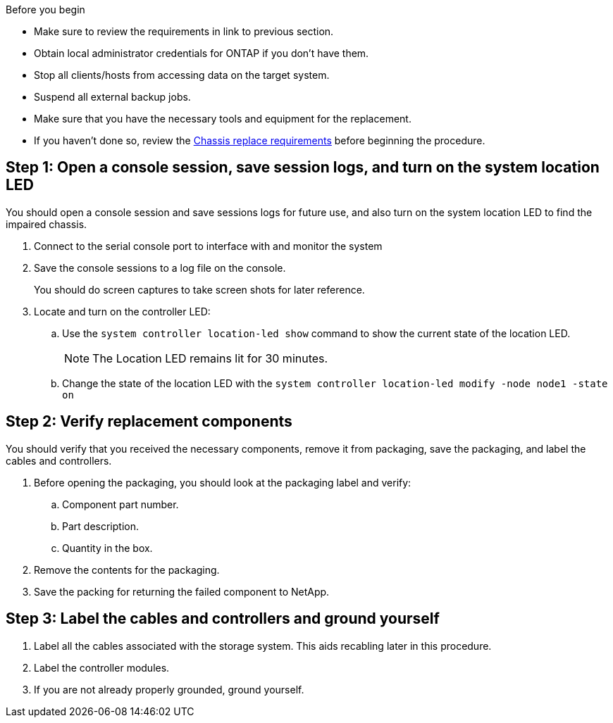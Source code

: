 .Before you begin

* Make sure to review the requirements in link to previous section.
* Obtain local administrator credentials for ONTAP if you don't have them.
* Stop all clients/hosts from accessing data on the target system.
* Suspend all external backup jobs.
* Make sure that you have the necessary tools and equipment for the replacement.
* If you haven't done so, review the link:chassis-replace-requirements.html[Chassis replace requirements] before beginning the procedure.


== Step 1: Open a console session, save session logs, and turn on the system location LED
You should open a console session and save sessions logs for future use, and also turn on the system location LED to find the impaired chassis.

. Connect to the serial console port to interface with and monitor the system

. Save the console sessions to a log file on the console.

+ 
You should do screen captures to take screen shots for later reference.

. Locate and turn on the controller LED:

.. Use the `system controller location-led show` command to show the current state of the location LED.
+

NOTE: The Location LED remains lit for 30 minutes.

.. Change the state of the location LED with the `system controller location-led modify -node node1 -state on` 



== Step 2: Verify replacement components

You should verify that you received the necessary components, remove it from packaging, save the packaging, and label the cables and controllers.

. Before opening the packaging, you should look at the packaging label and verify:
.. Component part number.
.. Part description.
.. Quantity in the box.

. Remove the contents for the packaging.

. Save the packing for returning the failed component to NetApp.

== Step 3: Label the cables and controllers and ground yourself

. Label all the cables associated with the storage system. This aids recabling later in this procedure.

. Label the controller modules.

. If you are not already properly grounded, ground yourself.


